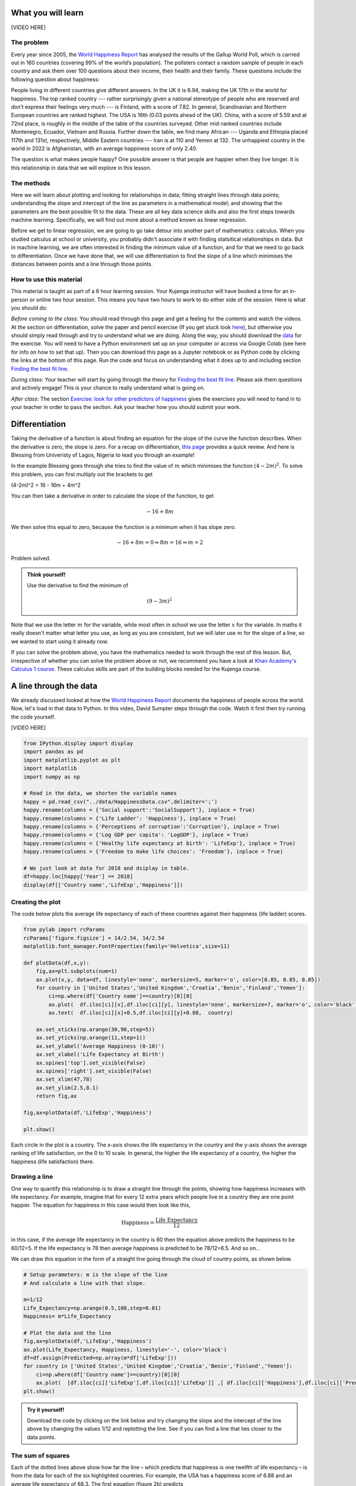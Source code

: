 
.. DO NOT EDIT.
.. THIS FILE WAS AUTOMATICALLY GENERATED BY SPHINX-GALLERY.
.. TO MAKE CHANGES, EDIT THE SOURCE PYTHON FILE:
.. "gallery/lesson1/plot_howtobehappy.py"
.. LINE NUMBERS ARE GIVEN BELOW.

.. only:: html

    .. note::
        :class: sphx-glr-download-link-note

        Click :ref:`here <sphx_glr_download_gallery_lesson1_plot_howtobehappy.py>`
        to download the full example code

.. rst-class:: sphx-glr-example-title

.. _sphx_glr_gallery_lesson1_plot_howtobehappy.py:


.. _happyworld:

What you will learn
===================

[VIDEO HERE]

The problem
-----------

Every year since 2005, the `World Happiness Report <https://worldhappiness.report/ed/2018/>`_ 
has analysed the results of the Gallup World Poll, 
which is carried out in 160 countries (covering 99% of the world’s population). 
The pollsters contact a random sample of people in each country and ask them over 
100 questions about their income, their health and their family. These questions include the 
following question about happiness:

.. image:: ../../images/lesson1/HappyQuestion.png

People living in different countries give different answers. In the UK it is 6.94, making the UK 17th in the world for happiness. 
The top ranked country --- rather surprisingly given a national stereotype of people who are reserved and don’t express their 
feelings very much --- is Finland, with a score of 7.82. In general, Scandinavian and Northern European countries are 
ranked highest. The USA is 16th (0.03 points ahead of the UK). China, with a score of 5.59 and at 72nd place, is 
roughly in the middle of the table of the countries surveyed. Other mid-ranked countries include Montenegro, Ecuador, 
Vietnam and Russia. Further down the table, we find many African --- Uganda and Ethiopia placed 117th and 131st, 
respectively, Middle Eastern countries --- Iran is at 110 and Yemen at 132.  
The unhappiest country in the world in 2022 is Afghanistan, with an average happiness score of only 2.40.

The question is what makes people happy? One possible answer is that people are happier when they live longer. 
It is this relationship in data that we will explore in this lesson.


The methods
-----------

Here we will learn about plotting and looking for relationships in data;
fitting straight lines through data points; understanding the slope and intercept of the line 
as parameters in a mathematical model; and showing that the parameters are the best possible fit to the data. 
These are all key data science skills and also the first steps towards machine learning. Specifically,
we will find out more about a method known as linear regression.

Before we get to linear regression, we are going to go take detour into another part of mathematics: 
calculus. When you studied calculus at school or university, you probably didn't associate it with finding statsitical
relationships in data. But in machine learning, we are often interested in finding the minimum value of a function, and for that 
we need to go back to differentiation. Once we have done that, 
we will use differentiation to find the slope of a line which minimises the distances 
between points and a line through those points.

How to use this material
------------------------

This material is taught as part of a 6 hour learning session. Your Kujenga instructor will have booked 
a time for an in-person or online two hour session. This means you have two hours to work to do either side of the
session. Here is what you should do:

*Before coming to the class*: You should read through this page and get a feeling for the contents and watch the videos. 
At the section on differentiation, solve the paper and 
pencil exercise (If you get stuck look `here <https://www.bbc.co.uk/bitesize/guides/zyj77ty/revision/1>`_), but otherwise you should 
simply read through and try to understand what we are doing. Along the way, you should 
download the `data <https://github.com/AfricaEuropeCoreAI/Kujenga/blob/main/course/lessons/data/HappinessData.csv>`_ 
for the exercise. You will need to have a Python environment set up on your computer or access via Google Colab (see here for
info on how to set that up). Then you can download this page as a Jupyter notebook or as Python code by clicking the links at
the bottom of this page. Run the code and focus on understanding what it does up to and including section `Finding the best fit line`_. 

*During class*: Your teacher will start by going through the theory for `Finding the best fit line`_. 
Please ask them questions and actively engage! This is your chance to really understand what is going on.

*After class*: The section `Exercise: look for other predictors of happiness`_ gives the exercises you will need to hand in to
your teacher in order to pass the section. Ask your teacher how you should submit your work.
 
Differentiation
===============

Taking the derivative of a function is about finding an equation for the slope of the curve the function describes. 
When the derivative is zero, the slope is zero. For a recap on differentiation, 
`this page <https://www.bbc.co.uk/bitesize/guides/zyj77ty/revision/1>`_ provides a quick review. And here
is Blessing from Univeristy of Lagos, Nigeria to lead you through an example!

.. youtube:: dBCV_cYxZAg
    :width: 100% 
    :align: center 

    

In the example Blessing goes through she tries to find the value of :math:`m` 
which minimises the function :math:`(4-2m)^2`. To solve this problem, 
you can first multiply out the brackets to get

.. math::

(4-2m)^2 = 16 - 16m + 4m^2 

You can then take a derivative in order to calculate the slope of the function, to get

.. math::

    -16 + 8m


We then solve this equal to zero, because the function is a minimum when it has slope zero.

.. math::

    - 16 + 8m = 0 \Rightarrow 8m = 16 \Rightarrow m = 2

Problem solved. 

.. admonition:: Think yourself!
  
  Use the derivative to find the minimum of

  .. math::

      (9-3m)^2  

Note that we use the letter :math:`m` for the variable, while
most often in school we use the letter :math:`x` for the variable. In maths it really doesn't 
matter what letter you use, as long as you are consistent, but we will later use :math:`m` for the slope of a line, 
so we wanted to start using it already now.

If you can solve the problem above, you have the mathematics needed to work through the rest of this lesson.
But, irrespective of whether you can solve the problem above or not, we recommend you have a look at 
`Khan Academy's Calculus 1 course <https://www.khanacademy.org/math/calculus-1>`_. These calculus 
skills are part of the building blocks needed for the Kujenga course.
      
A line through the data
=======================

We already discussed looked at how the `World Happiness Report <https://worldhappiness.report/ed/2018/>`_ 
documents the happiness of people across the world. Now, let's load in that data to Python. In this video, 
David Sumpter steps through the code. Watch it first then try running the code yourself.

[VIDEO HERE]

.. GENERATED FROM PYTHON SOURCE LINES 138-158

.. code-block:: default


    from IPython.display import display
    import pandas as pd
    import matplotlib.pyplot as plt
    import matplotlib
    import numpy as np

    # Read in the data, we shorten the variable names 
    happy = pd.read_csv("../data/HappinessData.csv",delimiter=';') 
    happy.rename(columns = {'Social support':'SocialSupport'}, inplace = True) 
    happy.rename(columns = {'Life Ladder': 'Happiness'}, inplace = True) 
    happy.rename(columns = {'Perceptions of corruption':'Corruption'}, inplace = True) 
    happy.rename(columns = {'Log GDP per capita': 'LogGDP'}, inplace = True) 
    happy.rename(columns = {'Healthy life expectancy at birth': 'LifeExp'}, inplace = True) 
    happy.rename(columns = {'Freedom to make life choices': 'Freedom'}, inplace = True) 

    # We just look at data for 2018 and dsiplay in table.
    df=happy.loc[happy['Year'] == 2018]
    display(df[['Country name','LifeExp','Happiness']])





.. rst-class:: sphx-glr-script-out

 .. code-block:: none

         Country name    LifeExp  Happiness
    10    Afghanistan  52.599998   2.694303
    21        Albania  68.699997   5.004403
    28        Algeria  65.900002   5.043086
    45      Argentina  68.800003   5.792797
    58        Armenia  66.900002   5.062449
    ...           ...        ...        ...
    1654    Venezuela  66.500000   5.005663
    1667      Vietnam  67.900002   5.295547
    1678        Yemen  56.700001   3.057514
    1690       Zambia  55.299999   4.041488
    1703     Zimbabwe  55.599998   3.616480

    [136 rows x 3 columns]




.. GENERATED FROM PYTHON SOURCE LINES 159-164

Creating the plot 
-----------------
The code below plots the average life expectancy of 
each of these countries against their happiness (life ladder) scores. 


.. GENERATED FROM PYTHON SOURCE LINES 165-192

.. code-block:: default


    from pylab import rcParams
    rcParams['figure.figsize'] = 14/2.54, 14/2.54
    matplotlib.font_manager.FontProperties(family='Helvetica',size=11)

    def plotData(df,x,y): 
        fig,ax=plt.subplots(num=1)
        ax.plot(x,y, data=df, linestyle='none', markersize=5, marker='o', color=[0.85, 0.85, 0.85])
        for country in ['United States','United Kingdom','Croatia','Benin','Finland','Yemen']:
            ci=np.where(df['Country name']==country)[0][0]
            ax.plot(  df.iloc[ci][x],df.iloc[ci][y], linestyle='none', markersize=7, marker='o', color='black')
            ax.text(  df.iloc[ci][x]+0.5,df.iloc[ci][y]+0.08,  country)
           
        ax.set_xticks(np.arange(30,90,step=5))
        ax.set_yticks(np.arange(11,step=1))
        ax.set_ylabel('Average Happiness (0-10)')
        ax.set_xlabel('Life Expectancy at Birth')
        ax.spines['top'].set_visible(False)
        ax.spines['right'].set_visible(False)
        ax.set_xlim(47,78)
        ax.set_ylim(2.5,8.1) 
        return fig,ax

    fig,ax=plotData(df,'LifeExp','Happiness')

    plt.show()




.. image-sg:: /gallery/lesson1/images/sphx_glr_plot_howtobehappy_001.png
   :alt: plot howtobehappy
   :srcset: /gallery/lesson1/images/sphx_glr_plot_howtobehappy_001.png
   :class: sphx-glr-single-img


.. rst-class:: sphx-glr-script-out

 .. code-block:: none

    /Users/davidsumpter/Documents/GitHub/Kujenga/course/lessons/lesson1/plot_howtobehappy.py:190: UserWarning: FigureCanvasAgg is non-interactive, and thus cannot be shown
      plt.show()




.. GENERATED FROM PYTHON SOURCE LINES 193-218

Each circle in the plot is a country. 
The x-axis shows the life expectancy in the country and 
the y-axis shows the average ranking of life satisfaction, 
on the 0 to 10 scale. In general, the higher the life expectancy of a country, 
the higher the happiness (life satisfaction) there. 

Drawing a line
--------------

One way to quantify this relationship is to draw a straight line
through the points, showing how happiness increases with life expectancy. 
For example, imagine that for every 12 extra years which people live in a 
country they are one point happier. The equation for happiness in this case 
would then look like this,

.. math::

   \mbox{Happiness} = \frac{\mbox{Life Expectancy}}{12}

in this case, if the average life expectancy in the country 
is 60 then the equation above predicts the happiness to be 60/12=5. 
If the life expectancy is 78 then average happiness is predicted to be 78/12=6.5. And so on...

We can draw this equation in the form of a straight line going 
through the cloud of country points, as shown below.

.. GENERATED FROM PYTHON SOURCE LINES 218-235

.. code-block:: default


    # Setup parameters: m is the slope of the line
    # And calculate a line with that slope.

    m=1/12
    Life_Expectancy=np.arange(0.5,100,step=0.01)
    Happiness= m*Life_Expectancy

    # Plot the data and the line
    fig,ax=plotData(df,'LifeExp','Happiness')
    ax.plot(Life_Expectancy, Happiness, linestyle='-', color='black')
    df=df.assign(Predicted=np.array(m*df['LifeExp']))
    for country in ['United States','United Kingdom','Croatia','Benin','Finland','Yemen']:
        ci=np.where(df['Country name']==country)[0][0]
        ax.plot(  [df.iloc[ci]['LifeExp'],df.iloc[ci]['LifeExp']] ,[ df.iloc[ci]['Happiness'],df.iloc[ci]['Predicted']] ,linestyle=':', color='black')
    plt.show()




.. image-sg:: /gallery/lesson1/images/sphx_glr_plot_howtobehappy_002.png
   :alt: plot howtobehappy
   :srcset: /gallery/lesson1/images/sphx_glr_plot_howtobehappy_002.png
   :class: sphx-glr-single-img


.. rst-class:: sphx-glr-script-out

 .. code-block:: none

    /Users/davidsumpter/Documents/GitHub/Kujenga/course/lessons/lesson1/plot_howtobehappy.py:233: UserWarning: FigureCanvasAgg is non-interactive, and thus cannot be shown
      plt.show()




.. GENERATED FROM PYTHON SOURCE LINES 236-265

.. admonition:: Try it yourself!

  Download the code by clicking on the link below and 
  try changing the slope and the intercept of the line above by 
  changing the values 1/12 and replotting the line.
  See if you can find a line that lies closer to the data points.


The sum of squares
------------------

Each of the dotted lines above show how far the line – which predicts that happiness is one 
twelfth of life expectancy – is from the data for each of the six highlighted countries.
For example, the USA has a happiness score of 6.88 and an 
average life expectancy of 68.3. The first equation (figure 2b) predicts 

.. math::

   \mbox{Predicted USA Happiness} = \frac{\mbox{USA Life Expectancy}}{12} = \frac{\mbox{68.3}}{12} =  5.69

Which means that the squared distance between the prediction and reality is 

.. math::

 (6.88 - 5.69)^2 = 1.412

The table below shows the predicted value and the squared distance between 
prediction and reality for each country. We then sum these squared distances 
to get an overall measure of how far our predictions our from reality. This is done below.

.. GENERATED FROM PYTHON SOURCE LINES 265-274

.. code-block:: default


    df=df.assign(SquaredDistance=np.power((df['Predicted'] - df['Happiness']),2))
    display(df[['Country name','Happiness','Predicted','SquaredDistance']])
             
    Model_Sum_Of_Squares = np.sum(df['SquaredDistance'])

    print('The model sum of squares is %.4f' % Model_Sum_Of_Squares)






.. rst-class:: sphx-glr-script-out

 .. code-block:: none

         Country name  Happiness  Predicted  SquaredDistance
    10    Afghanistan   2.694303   4.383333         2.852822
    21        Albania   5.004403   5.725000         0.519260
    28        Algeria   5.043086   5.491667         0.201225
    45      Argentina   5.792797   5.733334         0.003536
    58        Armenia   5.062449   5.575000         0.262709
    ...           ...        ...        ...              ...
    1654    Venezuela   5.005663   5.541667         0.287300
    1667      Vietnam   5.295547   5.658333         0.131614
    1678        Yemen   3.057514   4.725000         2.780510
    1690       Zambia   4.041488   4.608333         0.321313
    1703     Zimbabwe   3.616480   4.633333         1.033991

    [136 rows x 4 columns]
    The model sum of squares is 82.8467




.. GENERATED FROM PYTHON SOURCE LINES 275-373

Finding the best fit line 
=========================
We have drawn a line. But the question is what the ‘best’ line is? Blessing goes through the theory 
below and then we will calculate the best fitting line for the data above.

.. youtube:: 1dsTGNywCjc
   :width: 100% 
   :align: center 

Sum of squares
--------------

Let’s start by formulating this problem mathematically. 
For each country :math:`i`, 
we have two values: the life satisfaction, which I will call :math:`y_i` 
and life expectancy, which I will call :math:`x_i` . For example, 
when :math:`i=`USA then :math:`x_i=6.88` and :math:`y_i=68.3`. 

Now, let’s denote the slope of the line as :math:`m` (in the plot above
:math:`m=1/12`) and repeat the caluclation we made above but with letters instead 
of numbers. First we note that 

.. math::

 \hat{y_i} = m \cdot x_i = 1/12 \cdot 6.88

The little "hat" in :math:`\hat{y_i}` denotes that it is a prediction 
(rather than the measured value itself, which is :math:`y_i`). 
The squared distance between the prediction and outcome is written as

.. math::

 ( y_i - m \cdot x_i)^2 

I want to emphasise here that all I am doing is rewriting the same calculation I
did above with numbers, but now with the letters. The reason for doing this is that 
our aim is to find an equation for the value of :math:`m` which minimises the sum of square 
distances.

The next step is to write out the sum

.. math::

 ( y_1 - m \cdot x_1)^2 +  ( y_2 - m \cdot x_2)^2  + ... + ( y_{136} - m \cdot x_{136})^2  

The above equation is can be written in shorthand form (using the sum notation we met 
in :ref:`the section on our average friend <averagefriends>` as

.. math::

 \sum_i^n ( y_i - m \cdot x_i)^2 

where :math:`n=136` is the number of countries. 

Back to differentiation
-----------------------

We want to find the value of :math:`m` which minimises this sum of squares. But how do we do this? 

The answer is differentiation. We now want to find the value of :math:`m` which minimises the sum of squares. 
The equation above is more complicated than the one we used in the section on `Differentiation`_.


Although  the algebra is more complicated, we can use exactly the same logic to solve the problem 
above, of finding the value of :math:`m` which minimises this sum of squares. We first
take the derivative 

.. math::

 \frac{d}{dm} \left( ( y_1 - m \cdot x_1)^2 +  ( y_2 - m \cdot x_2)^2  + ... + ( y_{136} - m \cdot x_{136})^2  \right)

 = - 2 x_1 y_1 + 2 x_1^2 m  - 2 x_2 y_2 + 2 x_2^2 m  +  ... - 2 x_{136} y_{136} + 2 x_{136}^2 m  

Although this particular step involves alot of algebra, notice that we are doing exactly the same as in the example above.
Another thing that I find can confuse students (when I teach this in statistics) is that 
we differentiate with respect to :math:`m`. 
In school, we often use the letter :math:`x` for the variable name and :math:`m` for a constant. Here it is the other way round. 
The data :math:`x_i` and :math:`y_i` are constants (measurements from countries) and  :math:`m` is the variable we differentiate for.

We now write the sum above in shorthand as

.. math::

 \sum_i^n 2 x_i y_i - \sum_i^n 2 \cdot x_i^2 m

and we solve equal to zero (to find the point at which it is minimized, and the slope is zero) to get

.. math::

 \sum_i^n 2 x_i y_i - \sum_i^n 2 \cdot x_i)^2 m = 0 \Rightarrow \sum_i^n 2 x_i y_i = \sum_i^n 2 \cdot x_i^2 m \Rightarrow \sum_i^n x_i y_i = \sum_i^n x_i^2

Moving the :math:`m` to the left hand side gives

.. math::

 m = \frac{\sum_i^n x_i y_i}{\sum_i^n x_i^2}

Let's use our newly found equation to calculate the line that best fits the data.

.. GENERATED FROM PYTHON SOURCE LINES 373-380

.. code-block:: default


    df=df.assign(SquaredLifEExp=np.power(df['LifeExp'],2))
    df=df.assign(HappinessLifEExp=df['LifeExp'] * df['Happiness'])

    m_best = np.sum(df['HappinessLifEExp'])/np.sum(df['SquaredLifEExp'])
    print('The best fitting line has slope m = %.4f' % m_best)





.. rst-class:: sphx-glr-script-out

 .. code-block:: none

    The best fitting line has slope m = 0.0856




.. GENERATED FROM PYTHON SOURCE LINES 381-385

Our intial guess of :math:`m = 1/12 = 0.0833` wasn't so far away from the best fitting value. 
But this new slope is slightly closer to the data. We can now plot this and recalculate 
the model sum of squares


.. GENERATED FROM PYTHON SOURCE LINES 385-403

.. code-block:: default


    Life_Expectancy=np.arange(0.5,100,step=0.01)
    Happiness= m_best*Life_Expectancy

    fig,ax=plotData(df,'LifeExp','Happiness')
    ax.plot(Life_Expectancy, Happiness, linestyle='-', color='black')
    df=df.assign(Predicted=np.array(m_best*df['LifeExp']))
    for country in ['United States','United Kingdom','Croatia','Benin','Finland','Yemen']:
        ci=np.where(df['Country name']==country)[0][0]
        ax.plot(  [df.iloc[ci]['LifeExp'],df.iloc[ci]['LifeExp']] ,[ df.iloc[ci]['Happiness'],df.iloc[ci]['Predicted']] ,linestyle=':', color='black')
 
    plt.show()

    df=df.assign(SquaredDistance=np.power((df['Predicted'] - df['Happiness']),2))
             
    Model_Sum_Of_Squares = np.sum(df['SquaredDistance'])             
    print('The model sum of squares is %.4f' % Model_Sum_Of_Squares)




.. image-sg:: /gallery/lesson1/images/sphx_glr_plot_howtobehappy_003.png
   :alt: plot howtobehappy
   :srcset: /gallery/lesson1/images/sphx_glr_plot_howtobehappy_003.png
   :class: sphx-glr-single-img


.. rst-class:: sphx-glr-script-out

 .. code-block:: none

    /Users/davidsumpter/Documents/GitHub/Kujenga/course/lessons/lesson1/plot_howtobehappy.py:396: UserWarning: FigureCanvasAgg is non-interactive, and thus cannot be shown
      plt.show()
    The model sum of squares is 79.9469




.. GENERATED FROM PYTHON SOURCE LINES 404-424

Again, this sum of squares is slightly smaller than the value we got above 
for :math:`m = 1/12` 


Including the Intercept
-----------------------
An equation for a straight line usually has two components a slope :math:`m`
which we have already seen and an intercept :math:`k`, which so far we have assumed is zero.
We can write the equation for a straight line as

.. math::

 y = k + m \times x

We now look at how we can improve the fit of the model by
including this intercept.

We start by shifting the data so that it has a mean (average) of zero.
To do this we simply take away the mean value from both life expectancy and 
from happiness. Then replot the data 

.. GENERATED FROM PYTHON SOURCE LINES 424-437

.. code-block:: default


    df=df.assign(ShiftedLifeExp=df['LifeExp'] - np.mean(df['LifeExp']))
    df=df.assign(ShiftedHappiness=df['Happiness'] - np.mean(df['Happiness']))

    fig,ax=plotData(df,'ShiftedLifeExp','ShiftedHappiness')
    ax.set_ylabel('Happiness (corrected for Mean Happiness)')
    ax.set_xlabel('Life Expectancy (corrected for Mean Life Expectancy) ')
    ax.set_xticks(np.arange(-30,30,step=5))
    ax.set_yticks(np.arange(-5,5,step=1))
    ax.set_xlim(-20,15)
    ax.set_ylim(-3,3) 
    plt.show()




.. image-sg:: /gallery/lesson1/images/sphx_glr_plot_howtobehappy_004.png
   :alt: plot howtobehappy
   :srcset: /gallery/lesson1/images/sphx_glr_plot_howtobehappy_004.png
   :class: sphx-glr-single-img


.. rst-class:: sphx-glr-script-out

 .. code-block:: none

    /Users/davidsumpter/Documents/GitHub/Kujenga/course/lessons/lesson1/plot_howtobehappy.py:435: UserWarning: FigureCanvasAgg is non-interactive, and thus cannot be shown
      plt.show()




.. GENERATED FROM PYTHON SOURCE LINES 438-448

This graph shows us that, for example, Yemen is almost -2.5 points below the world 
average for happiness and has a life expectency 8 years shorter than the average over
all countries in the world. The United States life expectancy is around 3.5 years longer than 
the average and the citizens of the USA are about 1.3 points happier than average.
It is worth noting that the correction is for country averages and does not account for the size of the 
populations of these various countries. It does however give us a new way 
of seeing between country differences.


Let's now try to find the best fit line which goes through these data points.

.. GENERATED FROM PYTHON SOURCE LINES 448-469

.. code-block:: default


    df=df.assign(SquaredLifEExp=np.power(df['ShiftedLifeExp'],2))
    df=df.assign(HappinessLifEExp=df['ShiftedLifeExp'] * df['ShiftedHappiness'])

    m_best = np.sum(df['HappinessLifEExp'])/np.sum(df['SquaredLifEExp'])
    print('The best fitting line has slope m = %.4f' % m_best)

    Life_Expectancy=np.arange(-50,50,step=0.01)
    Happiness= m_best*Life_Expectancy

    fig,ax=plotData(df,'ShiftedLifeExp','ShiftedHappiness')
    ax.plot(Life_Expectancy, Happiness, linestyle='-', color='black')
    ax.set_ylabel('Happiness (corrected for Mean Happiness)')
    ax.set_xlabel('Life Expectancy (corrected for Mean Life Expectancy) ')
    ax.set_xticks(np.arange(-30,30,step=5))
    ax.set_yticks(np.arange(-5,5,step=1))
    ax.set_xlim(-20,15)
    ax.set_ylim(-3,3) 

    plt.show()




.. image-sg:: /gallery/lesson1/images/sphx_glr_plot_howtobehappy_005.png
   :alt: plot howtobehappy
   :srcset: /gallery/lesson1/images/sphx_glr_plot_howtobehappy_005.png
   :class: sphx-glr-single-img


.. rst-class:: sphx-glr-script-out

 .. code-block:: none

    The best fitting line has slope m = 0.1226
    /Users/davidsumpter/Documents/GitHub/Kujenga/course/lessons/lesson1/plot_howtobehappy.py:467: UserWarning: FigureCanvasAgg is non-interactive, and thus cannot be shown
      plt.show()




.. GENERATED FROM PYTHON SOURCE LINES 470-474

This line appears to fit better than the one we fitted earlier! It lies 
closer to the points and better capture the relationship in the data.
To test whether this is indeed the case we can calculate the sum of squares
between this new line and the shifted data. This is as follows

.. GENERATED FROM PYTHON SOURCE LINES 474-481

.. code-block:: default


    df=df.assign(Predicted=np.array(m_best*df['ShiftedLifeExp']))       
    df=df.assign(SquaredDistance=np.power((df['Predicted'] - df['ShiftedHappiness']),2))
            
    Model_Sum_Of_Squares = np.sum(df['SquaredDistance'])             
    print('The model sum of squares is %.4f' % Model_Sum_Of_Squares)





.. rst-class:: sphx-glr-script-out

 .. code-block:: none

    The model sum of squares is 71.7665




.. GENERATED FROM PYTHON SOURCE LINES 482-511

This new line through the data is better! It has a smaller sum of squares. 

The mean values are calculated as follows

.. math::

 \bar{x} = \frac{1}{n} \sum_i^n x_i \mbox{ and }  \bar{y} = \frac{1}{n} \sum_i^n y_i 


Using this notation, the equation for the line through the data is

.. math::

 \hat{y_i} - \bar{y} = m  (\hat{x_i} - \bar{x})

Just to remind you about the notation. The predicted value has a hat over it, while the mean values
have a bar over them. We can rearrange this equation to get 

.. math::

 \hat{y_i}  = m \hat{x_i} + (\bar{y} - m\bar{x})

Notice that this is an equation for a straight line, so we can write

.. math::

 \hat{y_i}  = m \hat{x_i} + k  \mbox{ where } k = \bar{y} - m\bar{x}

Let's apply this to data and plot the line again

.. GENERATED FROM PYTHON SOURCE LINES 511-535

.. code-block:: default


    k_best = np.mean(df['Happiness']) - m_best*np.mean(df['LifeExp'])

    Life_Expectancy=np.arange(0.5,100,step=0.01)
    Happiness= m_best*Life_Expectancy + k_best

    fig,ax=plotData(df,'LifeExp','Happiness')
    ax.plot(Life_Expectancy, Happiness, linestyle='-', color='black')
    df=df.assign(Predicted=np.array(m_best*df['LifeExp']+k_best))
    for country in ['United States','United Kingdom','Croatia','Benin','Finland','Yemen']:
        ci=np.where(df['Country name']==country)[0][0]
        ax.plot(  [df.iloc[ci]['LifeExp'],df.iloc[ci]['LifeExp']] ,[ df.iloc[ci]['Happiness'],df.iloc[ci]['Predicted']] ,linestyle=':', color='black')
 
    plt.show()

    print('The slope of the line is m = %.4f and the intercept is k = %.4f' % (m_best,k_best))
    print('An increase in life expectancy of %.4f years is associated with one extra point of happiness' % (1/m_best))

    
    df=df.assign(SquaredDistance=np.power((df['Predicted'] - df['Happiness']),2))          
    Model_Sum_Of_Squares = np.sum(df['SquaredDistance'])             
    print('The model sum of squares is still %.4f' % Model_Sum_Of_Squares)





.. image-sg:: /gallery/lesson1/images/sphx_glr_plot_howtobehappy_006.png
   :alt: plot howtobehappy
   :srcset: /gallery/lesson1/images/sphx_glr_plot_howtobehappy_006.png
   :class: sphx-glr-single-img


.. rst-class:: sphx-glr-script-out

 .. code-block:: none

    /Users/davidsumpter/Documents/GitHub/Kujenga/course/lessons/lesson1/plot_howtobehappy.py:524: UserWarning: FigureCanvasAgg is non-interactive, and thus cannot be shown
      plt.show()
    The slope of the line is m = 0.1226 and the intercept is k = -2.4252
    An increase in life expectancy of 8.1580 years is associated with one extra point of happiness
    The model sum of squares is still 71.7665




.. GENERATED FROM PYTHON SOURCE LINES 536-564

Now we have it. By shifting back to the original co-ordinates we
can find the best fitting line through the data. Notice that the sum of squares is unaffected by
shifting the line back again, since the distances from the points to the line are unaffected. 

We can say (roughly speaking) that for every 8 years of life expectancy
country citizens are about 1 point happier on a scale of 0 to 10. It isn't 
the whole truth (see the word of warning below), but it isn't entirely misleading either. 



Interpretting the data
======================


Although there is a relationship between these two variables, this does not mean
that life expectancy causes happiness.


The dangers on confusing correlation for causation.....

Exercise: look for other predictors of happiness
===============================================


Find best predictor using sum of squares
Give one argument why it causes happiness.
Give one argument why it might be correlated with but does not cause happiness.
Advanced add 

.. GENERATED FROM PYTHON SOURCE LINES 564-573

.. code-block:: default





    # Using regression in applications
    # ================================
    # 
    #
    #
    # Need to write about independent and dependent variables. A bit about each applications







.. rst-class:: sphx-glr-timing

   **Total running time of the script:** ( 0 minutes  0.609 seconds)


.. _sphx_glr_download_gallery_lesson1_plot_howtobehappy.py:

.. only:: html

  .. container:: sphx-glr-footer sphx-glr-footer-example


    .. container:: sphx-glr-download sphx-glr-download-python

      :download:`Download Python source code: plot_howtobehappy.py <plot_howtobehappy.py>`

    .. container:: sphx-glr-download sphx-glr-download-jupyter

      :download:`Download Jupyter notebook: plot_howtobehappy.ipynb <plot_howtobehappy.ipynb>`


.. only:: html

 .. rst-class:: sphx-glr-signature

    `Gallery generated by Sphinx-Gallery <https://sphinx-gallery.github.io>`_
